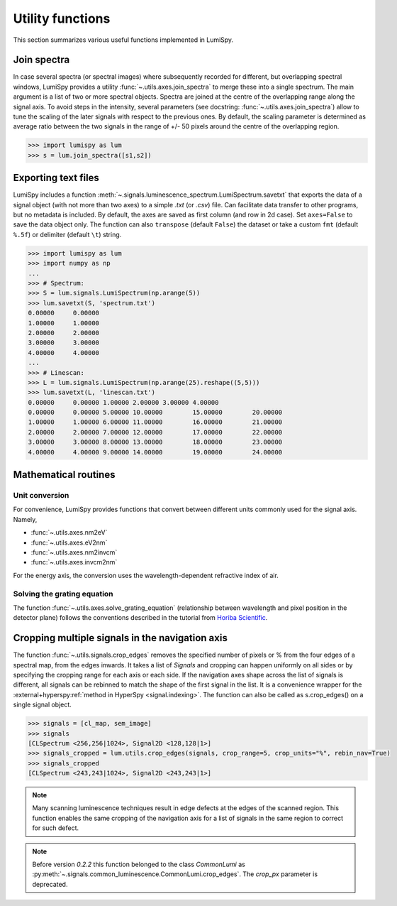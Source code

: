 .. _utilities:

Utility functions
*****************

This section summarizes various useful functions implemented in LumiSpy.

.. _join_spectra:

Join spectra
============

In case several spectra (or spectral images) where subsequently recorded for
different, but overlapping spectral windows, LumiSpy provides a utility
:func:`~.utils.axes.join_spectra` to merge these into a single spectrum. The 
main argument is a list of two or more spectral objects. Spectra are joined at
the centre of the overlapping range along the signal axis. To avoid steps in the
intensity, several parameters (see docstring: :func:`~.utils.axes.join_spectra`)
allow to tune the scaling of the later signals with respect to the previous ones.
By default, the scaling parameter is determined as average ratio between the two
signals in the range of +/- 50 pixels around the centre of the overlapping region.

.. code-block:: python

    >>> import lumispy as lum
    >>> s = lum.join_spectra([s1,s2])


.. _exporting_text_files:

Exporting text files
====================

LumiSpy includes a function :meth:`~.signals.luminescence_spectrum.LumiSpectrum.savetxt`
that exports the data of a signal object
(with not more than two axes) to a simple `.txt` (or `.csv`) file. Can facilitate
data transfer to other programs, but no metadata is included. By default,
the axes are saved as first column (and row in 2d case). Set ``axes=False`` to
save the data object only. The function can also ``transpose`` (default ``False``)
the dataset or take a custom ``fmt`` (default ``%.5f``) or delimiter (default
``\t``) string.

.. code-block:: python

    >>> import lumispy as lum
    >>> import numpy as np
    ...
    >>> # Spectrum:
    >>> S = lum.signals.LumiSpectrum(np.arange(5))
    >>> lum.savetxt(S, 'spectrum.txt')
    0.00000	0.00000
    1.00000	1.00000
    2.00000	2.00000
    3.00000	3.00000
    4.00000	4.00000
    ...
    >>> # Linescan:
    >>> L = lum.signals.LumiSpectrum(np.arange(25).reshape((5,5)))
    >>> lum.savetxt(L, 'linescan.txt')
    0.00000	0.00000	1.00000	2.00000	3.00000	4.00000
    0.00000	0.00000	5.00000	10.00000	15.00000	20.00000
    1.00000	1.00000	6.00000	11.00000	16.00000	21.00000
    2.00000	2.00000	7.00000	12.00000	17.00000	22.00000
    3.00000	3.00000	8.00000	13.00000	18.00000	23.00000
    4.00000	4.00000	9.00000	14.00000	19.00000	24.00000

.. _mathematical_utilities:

Mathematical routines
=====================

.. _unit_conversion:

Unit conversion
---------------

For convenience, LumiSpy provides functions that convert between different
units commonly used for the signal axis. Namely,

- :func:`~.utils.axes.nm2eV`
- :func:`~.utils.axes.eV2nm`
- :func:`~.utils.axes.nm2invcm`
- :func:`~.utils.axes.invcm2nm`

For the energy axis, the conversion uses the wavelength-dependent refractive
index of air.


.. _grating_equation:

Solving the grating equation
----------------------------

The function :func:`~.utils.axes.solve_grating_equation` (relationship between
wavelength and pixel position in the detector plane) follows the conventions
described in the tutorial from  `Horiba Scientific
<https://horiba.com/uk/scientific/products/optics-tutorial/wavelength-pixel-position>`_.



Cropping multiple signals in the navigation axis 
================================================

The function :func:`~.utils.signals.crop_edges`
removes the specified number of pixels or % from the four edges of a spectral map,
from the edges inwards. It takes a list of `Signals` and cropping can happen
uniformly on all sides or by specifying the cropping range for each axis or each
side. If the navigation axes shape across the list of signals is different, all
signals can be rebinned to match the shape of the first signal in the list.
It is a convenience wrapper for the :external+hyperspy:ref:`method in HyperSpy <signal.indexing>`.
The function can also be called as s.crop_edges() on a single signal object.

.. code-block:: python

    >>> signals = [cl_map, sem_image]
    >>> signals
    [CLSpectrum <256,256|1024>, Signal2D <128,128|1>]
    >>> signals_cropped = lum.utils.crop_edges(signals, crop_range=5, crop_units="%", rebin_nav=True)
    >>> signals_cropped
    [CLSpectrum <243,243|1024>, Signal2D <243,243|1>]
    
.. Note::

    Many scanning luminescence techniques result in edge defects at the edges of the scanned region.
    This function enables the same cropping of the navigation axis for a list of signals in the same
    region to correct for such defect.

.. Note::

    Before version `0.2.2` this function belonged to the class `CommonLumi` as :py:meth:`~.signals.common_luminescence.CommonLumi.crop_edges`.
    The `crop_px` parameter is deprecated.